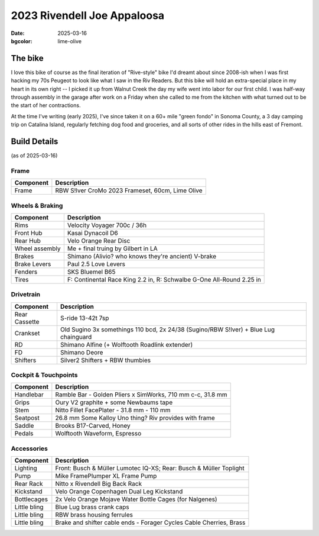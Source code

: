 2023 Rivendell Joe Appaloosa
############################

:date: 2025-03-16
:bgcolor: lime-olive

.. image:: ../images/dscf9961_v2.JPG
   :alt: 2023 Rivendell Joe Appaloosa
   :class: img-responsive


The bike
--------
I love this bike of course as the final iteration of "Rive-style" bike I'd dreamt about since 2008-ish when I was first hacking my 70s Peugeot to look like what I saw in the Riv Readers. But this bike will hold an extra-special place in my heart in its own right -- I picked it up from Walnut Creek the day my wife went into labor for our first child. I was half-way through assembly in the garage after work on a Friday when she called to me from the kitchen with what turned out to be the start of her contractions. 

At the time I've writing (early 2025), I've since taken it on a 60+ mile "green fondo" in Sonoma County, a 3 day camping trip on Catalina Island, regularly  fetching dog food and groceries, and all sorts of other rides in the hills east of Fremont.

Build Details
-------------
(as of 2025-03-16)

Frame
=====

.. csv-table:: 
   :class: table
   :header: "Component", "Description"

   "Frame", "RBW S!lver CroMo 2023 Frameset, 60cm, Lime Olive"

Wheels & Braking
================

.. csv-table:: 
   :class: table
   :header: "Component", "Description"

   "Rims", "Velocity Voyager 700c / 36h"
   "Front Hub", "Kasai Dynacoil D6"
   "Rear Hub", "Velo Orange Rear Disc"
   "Wheel assembly", "Me + final truing by Gilbert in LA"
   "Brakes", "Shimano (Alivio? who knows they're ancient) V-brake"
   "Brake Levers", "Paul 2.5 Love Levers"
   "Fenders", "SKS Bluemel B65"
   "Tires", "F: Continental Race King 2.2 in, R: Schwalbe G-One All-Round 2.25 in"

Drivetrain
==========

.. csv-table:: 
   :class: table
   :header: "Component", "Description"

   "Rear Cassette", "S-ride 13-42t 7sp"
   "Crankset", "Old Sugino 3x somethings 110 bcd, 2x 24/38 (Sugino/RBW S!lver) + Blue Lug chainguard"
   "RD", "Shimano Alfine (+ Wolftooth Roadlink extender)"
   "FD", "Shimano Deore"
   "Shifters", "Silver2 Shifters + RBW thumbies"

Cockpit & Touchpoints
=====================

.. csv-table:: 
   :class: table
   :header: "Component", "Description"

   "Handlebar", "Ramble Bar - Golden Pliers x SimWorks, 710 mm c-c, 31.8 mm"
   "Grips", "Oury V2 graphite + some Newbaums tape"
   "Stem", "Nitto Fillet FacePlater - 31.8 mm - 110 mm"
   "Seatpost", "26.8 mm Some Kalloy Uno thing? Riv provides with frame"
   "Saddle", "Brooks B17-Carved, Honey"
   "Pedals", "Wolftooth Waveform, Espresso"

Accessories
===========

.. csv-table:: 
   :class: table
   :header: "Component", "Description"

   "Lighting", "Front: Busch & Müller Lumotec IQ-XS; Rear: Busch & Müller Toplight"
   "Pump", "Mike FramePlumper XL Frame Pump"
   "Rear Rack", "Nitto x Rivendell Big Back Rack"
   "Kickstand", "Velo Orange Copenhagen Dual Leg Kickstand"
   "Bottlecages", "2x Velo Orange Mojave Water Bottle Cages (for Nalgenes)"
   "Little bling", "Blue Lug brass crank caps"
   "Little bling", "RBW brass housing ferrules"
   "Little bling", "Brake and shifter cable ends - Forager Cycles Cable Cherries, Brass"